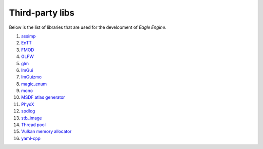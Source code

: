 Third-party libs
================
Below is the list of libraries that are used for the development of `Eagle Engine`.

1. `assimp <https://github.com/assimp/assimp>`_
2. `EnTT <https://github.com/skypjack/entt>`_
3. `FMOD <https://www.fmod.com/>`_
4. `GLFW <https://www.glfw.org/>`_
5. `glm <https://github.com/g-truc/glm>`_
6. `ImGui <https://github.com/ocornut/imgui>`_
7. `ImGuizmo <https://github.com/CedricGuillemet/ImGuizmo>`_
8. `magic_enum <https://github.com/Neargye/magic_enum>`_
9. `mono <https://github.com/mono/mono>`_
10. `MSDF atlas generator <https://github.com/Chlumsky/msdf-atlas-gen>`_
11. `PhysX <https://github.com/NVIDIAGameWorks/PhysX>`_
12. `spdlog <https://github.com/gabime/spdlog>`_
13. `stb_image <https://github.com/nothings/stb>`_
14. `Thread pool <https://github.com/bshoshany/thread-pool>`_
15. `Vulkan memory allocator <https://github.com/GPUOpen-LibrariesAndSDKs/VulkanMemoryAllocator>`_
16. `yaml-cpp <https://github.com/jbeder/yaml-cpp>`_
